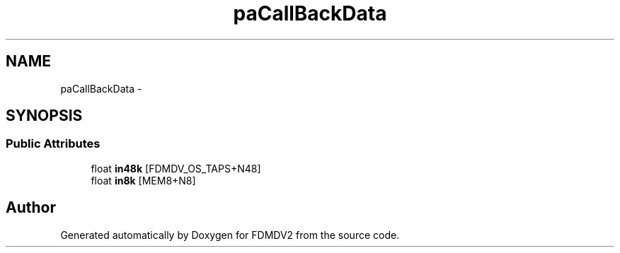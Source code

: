 .TH "paCallBackData" 3 "Fri Sep 14 2012" "Version 02.00.01" "FDMDV2" \" -*- nroff -*-
.ad l
.nh
.SH NAME
paCallBackData \- 
.SH SYNOPSIS
.br
.PP
.SS "Public Attributes"

.in +1c
.ti -1c
.RI "float \fBin48k\fP [FDMDV_OS_TAPS+N48]"
.br
.ti -1c
.RI "float \fBin8k\fP [MEM8+N8]"
.br
.in -1c

.SH "Author"
.PP 
Generated automatically by Doxygen for FDMDV2 from the source code\&.
